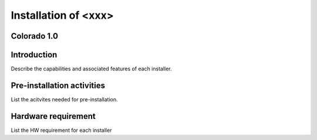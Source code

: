 .. This work is licensed under a Creative Commons Attribution 4.0 International License.
.. http://creativecommons.org/licenses/by/4.0
.. (c) <optionally add copywriters name>

=====================
Installation of <xxx>
=====================
Colorado 1.0
------------

Introduction
------------
Describe the capabilities and associated features of each installer.

Pre-installation activities
---------------------------
List the acitvites needed for pre-installation.

Hardware requirement
--------------------
List the HW requirement for each installer
